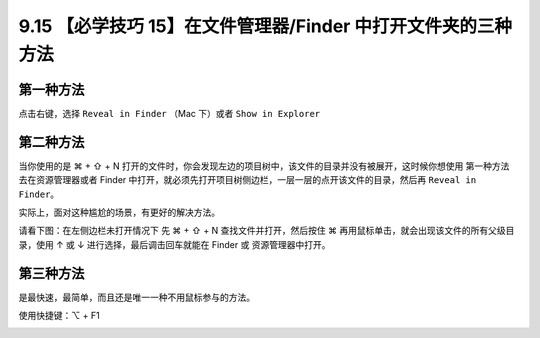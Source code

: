 9.15 【必学技巧 15】在文件管理器/Finder 中打开文件夹的三种方法
==============================================================

.. image:: http://image.iswbm.com/20200804124133.png

第一种方法
----------

点击右键，选择 ``Reveal in Finder`` （Mac 下）或者 ``Show in Explorer``

.. image:: http://image.iswbm.com/Kapture%202020-08-29%20at%2009.24.21.gif

第二种方法
----------

当你使用的是 ⌘ + ⇧ + N
打开的文件时，你会发现左边的项目树中，该文件的目录并没有被展开，这时候你想使用
``第一种方法`` 去在资源管理器或者 Finder
中打开，就必须先打开项目树侧边栏，一层一层的点开该文件的目录，然后再
``Reveal in Finder``\ 。

实际上，面对这种尴尬的场景，有更好的解决方法。

请看下图：在左侧边栏未打开情况下 先 ⌘ + ⇧ + N 查找文件并打开，然后按住 ⌘
再用鼠标单击，就会出现该文件的所有父级目录，使用 ↑ 或 ↓
进行选择，最后调击回车就能在 Finder 或 资源管理器中打开。

.. image:: http://image.iswbm.com/Kapture%202020-08-29%20at%2009.37.24.gif

第三种方法
----------

是最快速，最简单，而且还是唯一一种不用鼠标参与的方法。

使用快捷键：⌥ + F1

.. image:: http://image.iswbm.com/Kapture%202020-08-29%20at%2015.47.55.gif
